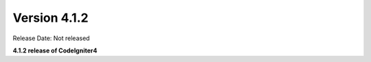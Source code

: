 Version 4.1.2
====================================================

Release Date: Not released

**4.1.2 release of CodeIgniter4**
